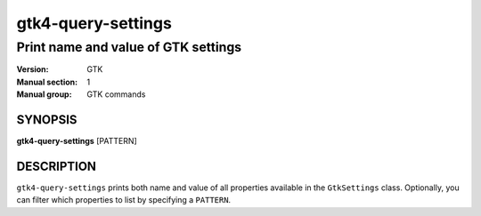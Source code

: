 .. _gtk4-query-settings(1):

===================
gtk4-query-settings
===================

------------------------------------
Print name and value of GTK settings
------------------------------------

:Version: GTK
:Manual section: 1
:Manual group: GTK commands

SYNOPSIS
--------

|   **gtk4-query-settings** [PATTERN]

DESCRIPTION
-----------

``gtk4-query-settings`` prints both name and value of all properties available
in the ``GtkSettings`` class. Optionally, you can filter which properties to
list by specifying a ``PATTERN``.

